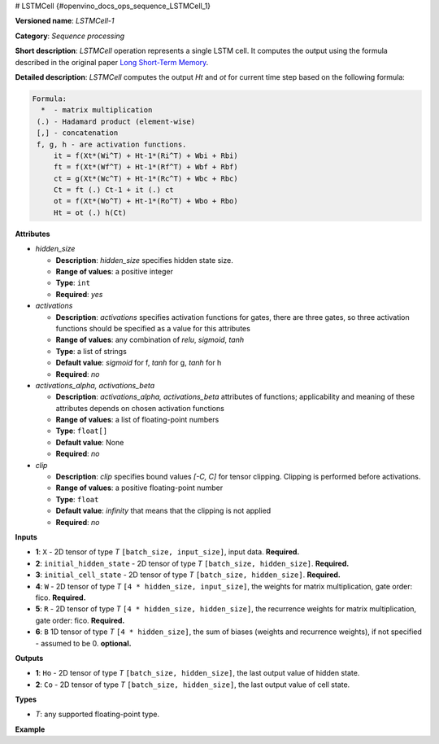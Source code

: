 # LSTMCell  {#openvino_docs_ops_sequence_LSTMCell_1}


.. meta::
  :description: Learn about LSTMCell-1 - a sequence processing operation, which 
                can be performed on five required and one optional input tensor.

**Versioned name**: *LSTMCell-1*

**Category**: *Sequence processing*

**Short description**: *LSTMCell* operation represents a single LSTM cell. It computes the output using the formula described in the original paper `Long Short-Term Memory <https://citeseerx.ist.psu.edu/viewdoc/download?doi=10.1.1.676.4320&rep=rep1&type=pdf>`__.

**Detailed description**: *LSTMCell* computes the output *Ht* and *ot* for current time step based on the following formula:

.. code-block:: sh

   Formula:
     *  - matrix multiplication
    (.) - Hadamard product (element-wise)
    [,] - concatenation
    f, g, h - are activation functions.
        it = f(Xt*(Wi^T) + Ht-1*(Ri^T) + Wbi + Rbi)
        ft = f(Xt*(Wf^T) + Ht-1*(Rf^T) + Wbf + Rbf)
        ct = g(Xt*(Wc^T) + Ht-1*(Rc^T) + Wbc + Rbc)
        Ct = ft (.) Ct-1 + it (.) ct
        ot = f(Xt*(Wo^T) + Ht-1*(Ro^T) + Wbo + Rbo)
        Ht = ot (.) h(Ct)


**Attributes**

* *hidden_size*

  * **Description**: *hidden_size* specifies hidden state size.
  * **Range of values**: a positive integer
  * **Type**: ``int``
  * **Required**: *yes*

* *activations*

  * **Description**: *activations* specifies activation functions for gates, there are three gates, so three activation functions should be specified as a value for this attributes
  * **Range of values**: any combination of *relu*, *sigmoid*, *tanh*
  * **Type**: a list of strings
  * **Default value**: *sigmoid* for f, *tanh* for g, *tanh* for h
  * **Required**: *no*

* *activations_alpha, activations_beta*

  * **Description**: *activations_alpha, activations_beta* attributes of functions; applicability and meaning of these attributes depends on chosen activation functions
  * **Range of values**: a list of floating-point numbers
  * **Type**: ``float[]``
  * **Default value**: None
  * **Required**: *no*

* *clip*

  * **Description**: *clip* specifies bound values *[-C, C]* for tensor clipping. Clipping is performed before activations.
  * **Range of values**: a positive floating-point number
  * **Type**: ``float``
  * **Default value**: *infinity* that means that the clipping is not applied
  * **Required**: *no*

**Inputs**

* **1**: ``X`` - 2D tensor of type *T* ``[batch_size, input_size]``, input data. **Required.**

* **2**: ``initial_hidden_state`` - 2D tensor of type *T* ``[batch_size, hidden_size]``. **Required.**

* **3**: ``initial_cell_state`` - 2D tensor of type *T* ``[batch_size, hidden_size]``. **Required.**

* **4**: ``W`` - 2D tensor of type *T* ``[4 * hidden_size, input_size]``, the weights for matrix multiplication, gate order: fico. **Required.**

* **5**: ``R`` - 2D tensor of type *T* ``[4 * hidden_size, hidden_size]``, the recurrence weights for matrix multiplication, gate order: fico. **Required.**

* **6**: ``B`` 1D tensor of type *T* ``[4 * hidden_size]``, the sum of biases (weights and recurrence weights), if not specified - assumed to be 0. **optional.**


**Outputs**

* **1**: ``Ho`` - 2D tensor of type *T* ``[batch_size, hidden_size]``, the last output value of hidden state.

* **2**: ``Co`` - 2D tensor of type *T* ``[batch_size, hidden_size]``, the last output value of cell state.

**Types**

* *T*: any supported floating-point type.

**Example**

.. code-block:: xml
   :force:

   <layer ... type="LSTMCell" ...>
       <data hidden_size="128"/>
       <input>
           <port id="0">
               <dim>1</dim>
               <dim>16</dim>
           </port>
           <port id="1">
               <dim>1</dim>
               <dim>128</dim>
           </port>
           <port id="2">
               <dim>1</dim>
               <dim>128</dim>
           </port>
            <port id="3">
               <dim>512</dim>
               <dim>16</dim>
           </port>
            <port id="4">
               <dim>512</dim>
               <dim>128</dim>
           </port>
            <port id="5">
               <dim>512</dim>
           </port>
       </input>
       <output>
           <port id="6">
               <dim>1</dim>
               <dim>128</dim>
           </port>
           <port id="7">
               <dim>1</dim>
               <dim>128</dim>
           </port>
       </output>
   </layer>



